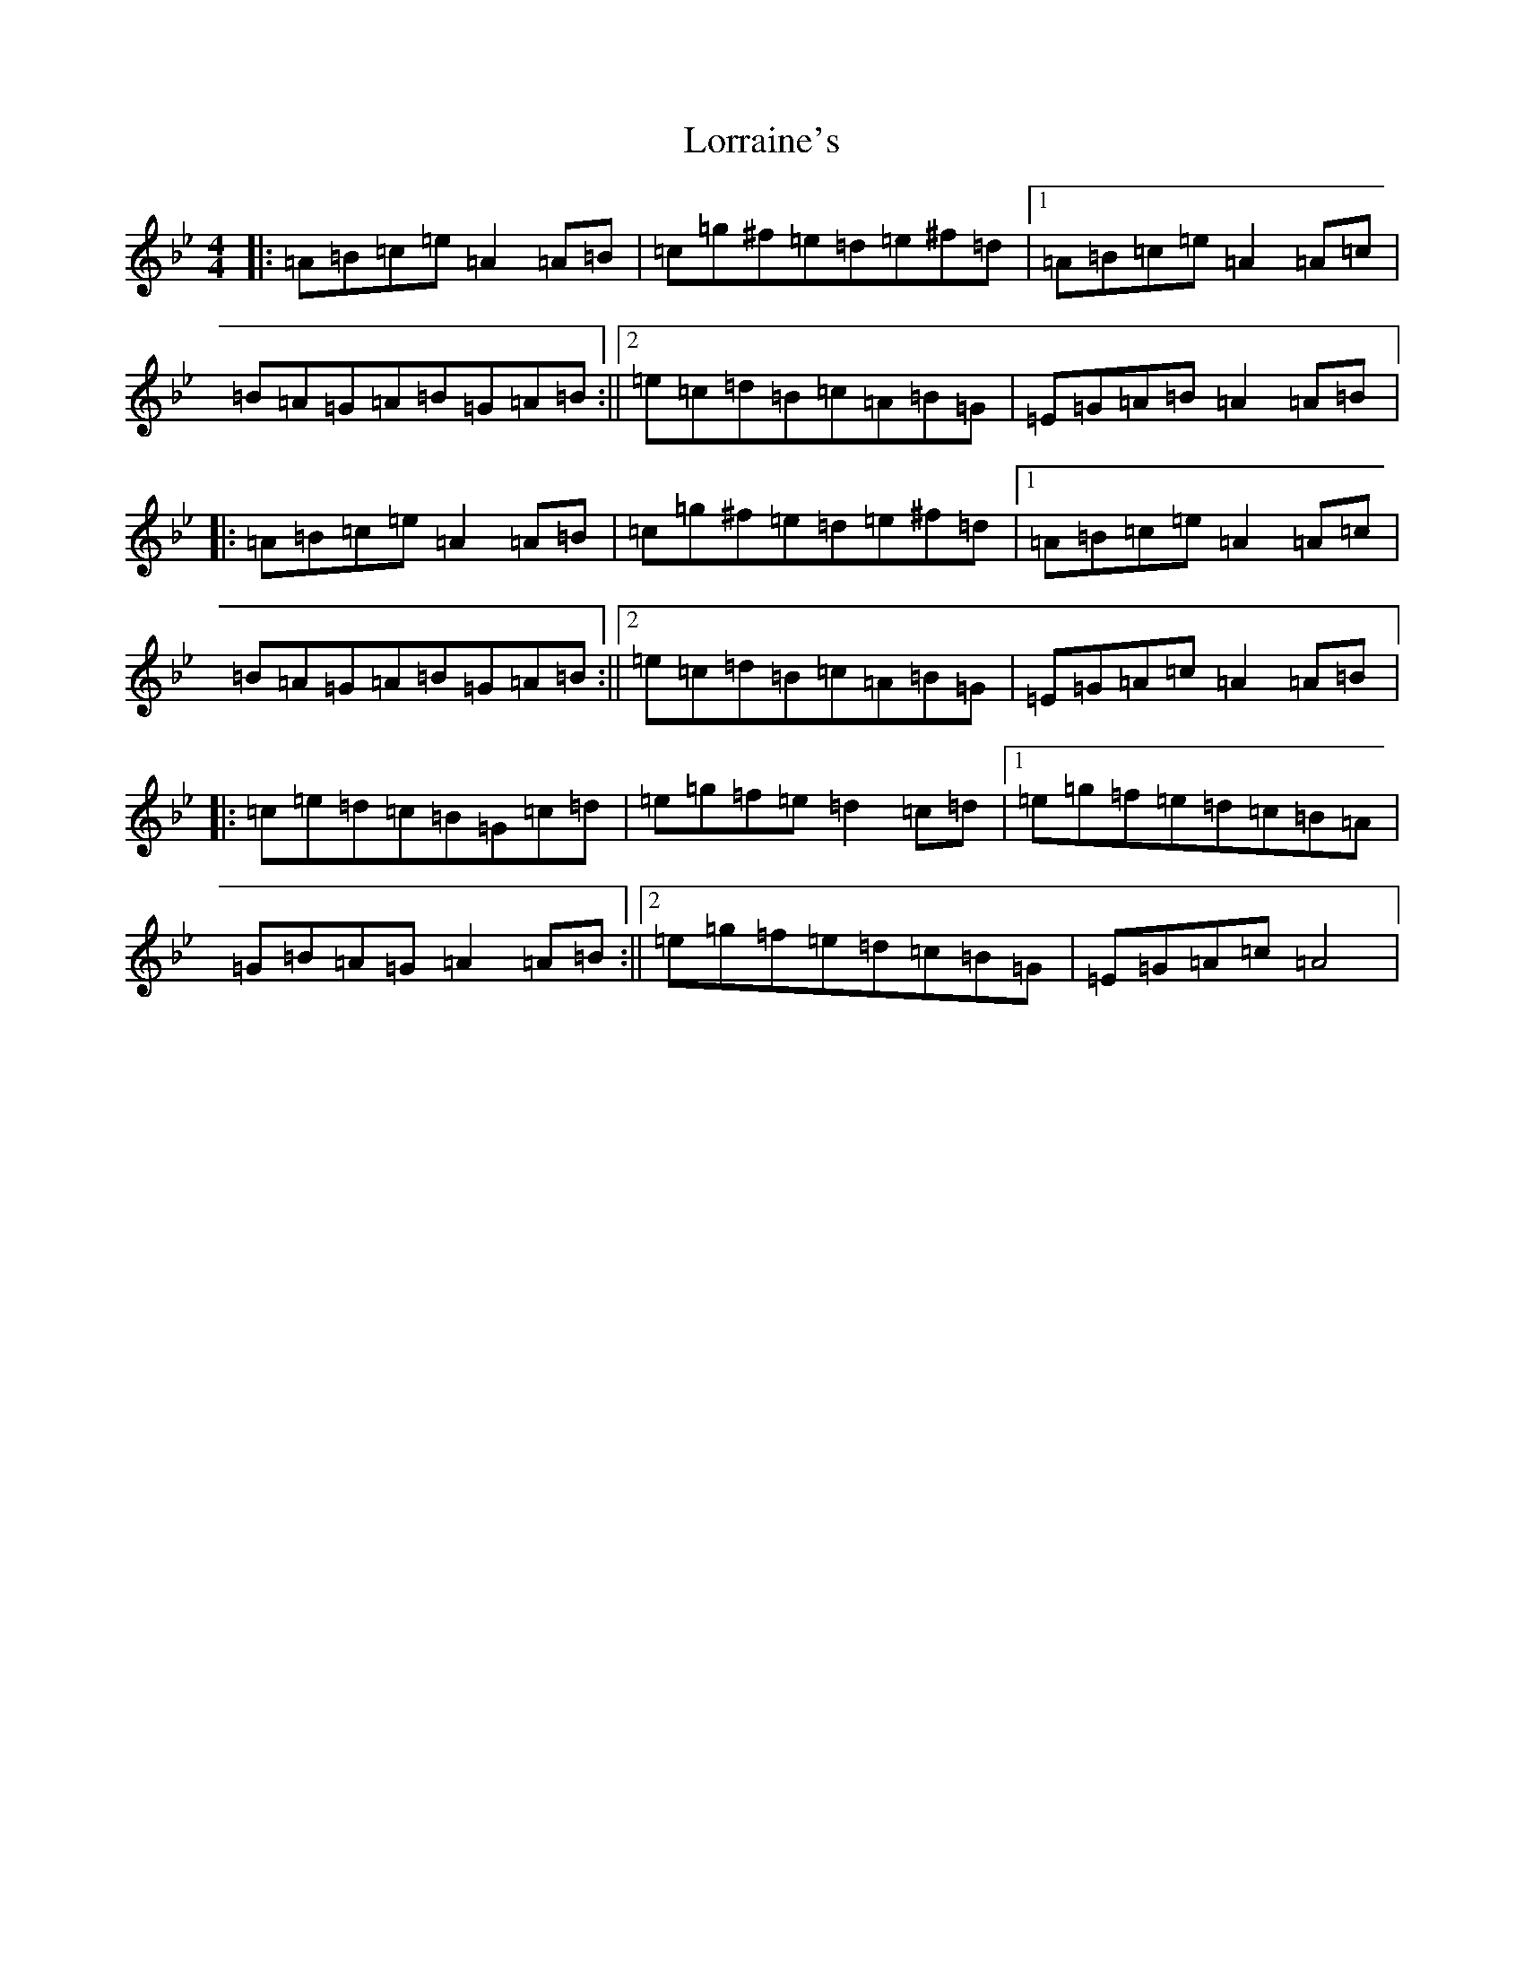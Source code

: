 X: 15608
T: Lorraine's
S: https://thesession.org/tunes/12295#setting12295
Z: A Dorian
R: waltz
M:4/4
L:1/8
K: C Dorian
|:=A=B=c=e=A2=A=B|=c=g^f=e=d=e^f=d|1=A=B=c=e=A2=A=c|=B=A=G=A=B=G=A=B:||2=e=c=d=B=c=A=B=G|=E=G=A=B=A2=A=B|:=A=B=c=e=A2=A=B|=c=g^f=e=d=e^f=d|1=A=B=c=e=A2=A=c|=B=A=G=A=B=G=A=B:||2=e=c=d=B=c=A=B=G|=E=G=A=c=A2=A=B|:=c=e=d=c=B=G=c=d|=e=g=f=e=d2=c=d|1=e=g=f=e=d=c=B=A|=G=B=A=G=A2=A=B:||2=e=g=f=e=d=c=B=G|=E=G=A=c=A4|